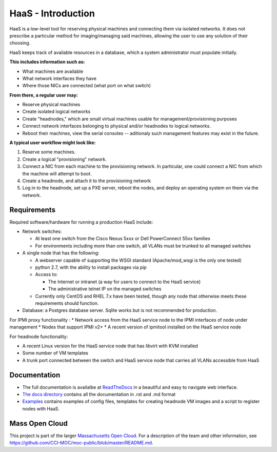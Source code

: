 HaaS - Introduction
====================

HaaS is a low-level tool for reserving physical machines and connecting
them via isolated networks. It does not prescribe a particular
method for imaging/managing said machines, allowing the user to use
any solution of their choosing.

HaaS keeps track of available resources in a database, which a system
administrator must populate initially.

**This includes information such as:**

- What machines are available
- What network interfaces they have
- Where those NICs are connected (what port on what switch)

**From there, a regular user may:**

- Reserve physical machines
- Create isolated logical networks
- Create "headnodes," which are small virtual machines usable for
  management/provisioning purposes
- Connect network interfaces belonging to physical and/or headnodes to
  logical networks.
- Reboot their machines, view the serial consoles -- aditionaly such management
  features may exist in the future.

**A typical user workflow might look like:**

1. Reserve some machines.
#. Create a logical "provisioning" network.
#. Connect a NIC from each machine to the provisioning network. In particular,
   one could connect a NIC from which the machine will attempt to boot.
#. Create a headnode, and attach it to the provisioning network
#. Log in to the headnode, set up a PXE server, reboot the nodes, and deploy an
   operating system on them via the network.

Requirements
-------------

Required software/hardware for running a production HaaS include:

* Network switches:

  * At least one switch from the Cisco Nexus 5xxx or Dell PowerConnect 55xx families
  * For environments including more than one switch, all VLANs must be trunked to all managed switches

* A single node that has the following:

  * A webserver capable of supporting the WSGI standard (Apache/mod_wsgi is the only one tested)
  * python 2.7, with the ability to install packages via pip
  * Access to:

    * The Internet or intranet (a way for users to connect to the HaaS service)
    * The administrative telnet IP on the managed switches

  * Currently only CentOS and RHEL 7.x have been tested, though any node that otherwise meets these requirements should function.

* Database: a Postgres database server. Sqlite works but is not recommended for production.

For IPMI proxy functionality
:
* Network access from the HaaS service node to the IPMI interfaces of node under management
* Nodes that support IPMI v2+
* A recent version of ipmitool installed on the HaaS service node

For headnode functionality:

* A recent Linux version for the HaaS service node that has libvirt with KVM installed
* Some number of VM templates
* A trunk port connected between the switch and HaaS service node that carries all VLANs accessible from HaaS

Documentation
--------------

* The full documentation is availalbe at `ReadTheDocs <http://hil-documentation.readthedocs.io/en/documentation_fix/>`_ in a beautiful and easy to navigate web interface. 
* `The docs directory <https://github.com/CCI-MOC/hil/tree/master/docs>`_ contains all the documentation in .rst and .md format
* `Examples <https://github.com/CCI-MOC/hil/tree/master/examples>`_ contains examples of config files, templates for creating headnode VM images and a script to register nodes with HaaS.


Mass Open Cloud
----------------

This project is part of the larger `Massachusetts Open Cloud
<http://www.massopencloud.org>`_. For a description of the team and other
information, see
`<https://github.com/CCI-MOC/moc-public/blob/master/README.md>`_.

